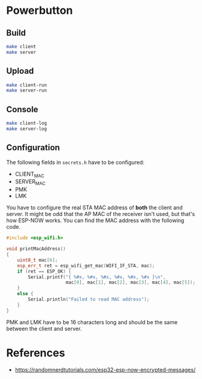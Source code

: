 * Powerbutton

** Build

#+BEGIN_SRC sh
make client
make server
#+END_SRC

** Upload

#+BEGIN_SRC sh
make client-run
make server-run
#+END_SRC

** Console

#+BEGIN_SRC sh
make client-log
make server-log
#+END_SRC

** Configuration

The following fields in =secrets.h= have to be configured:

- CLIENT_MAC
- SERVER_MAC
- PMK
- LMK

You have to configure the real STA MAC address of *both* the client and server.
It might be odd that the AP MAC of the receiver isn't used, but that's how
ESP-NOW works. You can find the MAC address with the following code.

#+BEGIN_SRC cpp
#include <esp_wifi.h>

void printMacAddress()
{
	uint8_t mac[6];
	esp_err_t ret = esp_wifi_get_mac(WIFI_IF_STA, mac);
	if (ret == ESP_OK) {
		Serial.printf("{ %#x, %#x, %#x, %#x, %#x, %#x }\n",
		              mac[0], mac[1], mac[2], mac[3], mac[4], mac[5]);
	}
	else {
		Serial.println("Failed to read MAC address");
	}
}
#+END_SRC

PMK and LMK have to be 16 characters long and should be the same between the
client and server.

* References

- https://randomnerdtutorials.com/esp32-esp-now-encrypted-messages/
